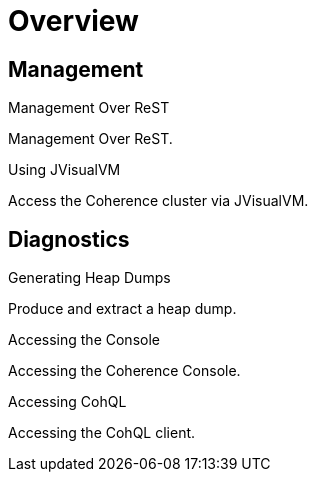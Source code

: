 ///////////////////////////////////////////////////////////////////////////////

    Copyright (c) 2019 Oracle and/or its affiliates. All rights reserved.

    Licensed under the Apache License, Version 2.0 (the "License");
    you may not use this file except in compliance with the License.
    You may obtain a copy of the License at

        http://www.apache.org/licenses/LICENSE-2.0

    Unless required by applicable law or agreed to in writing, software
    distributed under the License is distributed on an "AS IS" BASIS,
    WITHOUT WARRANTIES OR CONDITIONS OF ANY KIND, either express or implied.
    See the License for the specific language governing permissions and
    limitations under the License.

///////////////////////////////////////////////////////////////////////////////

= Overview
:description: Management Over ReST
:keywords: oracle coherence, kubernetes, operator, Management, ReST

== Management

[PILLARS]
====
[CARD]
.Management Over ReST
[link=management/020_manegement_over_rest.adoc]
--
Management Over ReST.
--

[CARD]
.Using JVisualVM
[link=management/040_visualvm.adoc]
--
Access the Coherence cluster via JVisualVM.
--

====

== Diagnostics

[PILLARS]
====
[CARD]
.Generating Heap Dumps
[link=management/030_heapdump.adoc]
--
Produce and extract a heap dump.
--

[CARD]
.Accessing the Console
[link=management/050_console.adoc]
--
Accessing the Coherence Console.
--

[CARD]
.Accessing CohQL
[link=management/060_cohql.adoc]
--
Accessing the CohQL client.
--

====
